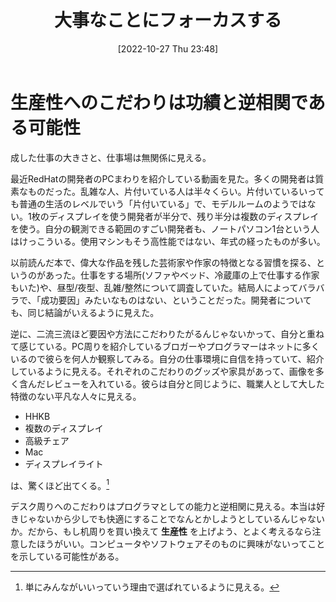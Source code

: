#+title:      大事なことにフォーカスする
#+date:       [2022-10-27 Thu 23:48]
#+filetags:   :essay:
#+identifier: 20221027T234844

* 生産性へのこだわりは功績と逆相関である可能性
:LOGBOOK:
CLOCK: [2022-10-26 Wed 01:37]--[2022-10-26 Wed 02:02] =>  0:25
CLOCK: [2022-10-26 Wed 01:05]--[2022-10-26 Wed 01:30] =>  0:25
CLOCK: [2022-10-25 Tue 22:50]--[2022-10-25 Tue 23:15] =>  0:25
:END:

成した仕事の大きさと、仕事場は無関係に見える。

最近RedHatの開発者のPCまわりを紹介している動画を見た。多くの開発者は質素なものだった。乱雑な人、片付いている人は半々くらい。片付いているいっても普通の生活のレベルでいう「片付いている」で、モデルルームのようではない。1枚のディスプレイを使う開発者が半分で、残り半分は複数のディスプレイを使う。自分の観測できる範囲のすごい開発者も、ノートパソコン1台という人はけっこういる。使用マシンもそう高性能ではない、年式の経ったものが多い。

以前読んだ本で、偉大な作品を残した芸術家や作家の特徴となる習慣を探る、というのがあった。仕事をする場所(ソファやベッド、冷蔵庫の上で仕事する作家もいた)や、昼型/夜型、乱雑/整然について調査していた。結局人によってバラバラで、「成功要因」みたいなものはない、ということだった。開発者についても、同じ結論がいえるように見えた。

逆に、二流三流ほど要因や方法にこだわりたがるんじゃないかって、自分と重ねて感じている。PC周りを紹介しているブロガーやプログラマーはネットに多くいるので彼らを何人か観察してみる。自分の仕事環境に自信を持っていて、紹介しているように見える。それぞれのこだわりのグッズや家具があって、画像を多く含んだレビューを入れている。彼らは自分と同じように、職業人として大した特徴のない平凡な人々に見える。

- HHKB
- 複数のディスプレイ
- 高級チェア
- Mac
- ディスプレイライト

は、驚くほど出てくる。[fn:1]

デスク周りへのこだわりはプログラマとしての能力と逆相関に見える。本当は好きじゃないから少しでも快適にすることでなんとかしようとしているんじゃないか。だから、もし机周りを買い換えて *生産性* を上げよう、とよく考えるなら注意したほうがいい。コンピュータやソフトウェアそのものに興味がないってことを示している可能性がある。

[fn:1] 単にみんながいいっていう理由で選ばれているように見える。
